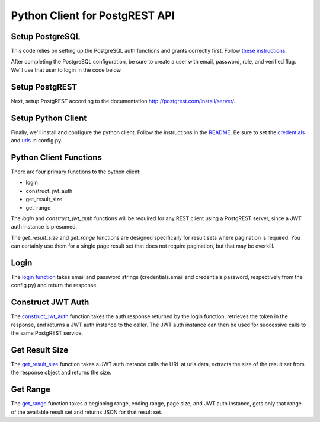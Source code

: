 Python Client for PostgREST API
-------------------------------

Setup PostgreSQL
~~~~~~~~~~~~~~~~

This code relies on setting up the PostgreSQL auth functions and grants
correctly first. Follow `these
instructions <http://postgrest.com/examples/users/>`__.

After completing the PostgreSQL configuration, be sure to create a user
with email, password, role, and verified flag. We'll use that user to
login in the code below.

Setup PostgREST
~~~~~~~~~~~~~~~

Next, setup PostgREST according to the documentation
`http://postgrest.com/install/server/ <here>`__.

Setup Python Client
~~~~~~~~~~~~~~~~~~~

Finally, we'll install and configure the python client. Follow the
instructions in the
`README <https://github.com/davidthewatson/postgrest_python_requests_client/blob/master/README.md>`__.
Be sure to set the
`credentials <https://github.com/davidthewatson/postgrest_python_requests_client/blob/master/config.in#L3-L5>`__
and
`urls <https://github.com/davidthewatson/postgrest_python_requests_client/blob/master/config.in#L7-L9>`__
in config.py.

Python Client Functions
~~~~~~~~~~~~~~~~~~~~~~~

There are four primary functions to the python client:

-  login
-  construct\_jwt\_auth
-  get\_result\_size
-  get\_range

The *login* and *construct\_jwt\_auth* functions will be required for
any REST client using a PostgREST server, since a JWT auth instance is
presumed.

The *get\_result\_size* and *get\_range* functions are designed
specifically for result sets where pagination is required. You can
certainly use them for a single page result set that does not require
pagination, but that may be overkill.

Login
~~~~~

The `login
function <https://github.com/davidthewatson/postgrest_python_requests_client/blob/master/client.py#L12-L17>`__
takes email and password strings (credentials.email and
credentials.password, respectively from the config.py) and return the
response.

Construct JWT Auth
~~~~~~~~~~~~~~~~~~

The
`construct\_jwt\_auth <https://github.com/davidthewatson/postgrest_python_requests_client/blob/master/client.py#L20-L23>`__
function takes the auth response returned by the login function,
retrieves the token in the response, and returns a JWT auth instance to
the caller. The JWT auth instance can then be used for successive calls
to the same PostgREST service.

Get Result Size
~~~~~~~~~~~~~~~

The
`get\_result\_size <https://github.com/davidthewatson/postgrest_python_requests_client/blob/master/client.py#L26-L30>`__
function takes a JWT auth instance calls the URL at urls.data, extracts
the size of the result set from the response object and returns the
size.

Get Range
~~~~~~~~~

The
`get\_range <https://github.com/davidthewatson/postgrest_python_requests_client/blob/master/client.py#L26-L30>`__
function takes a beginning range, ending range, page size, and JWT auth
instance, gets only that range of the available result set and returns
JSON for that result set.
